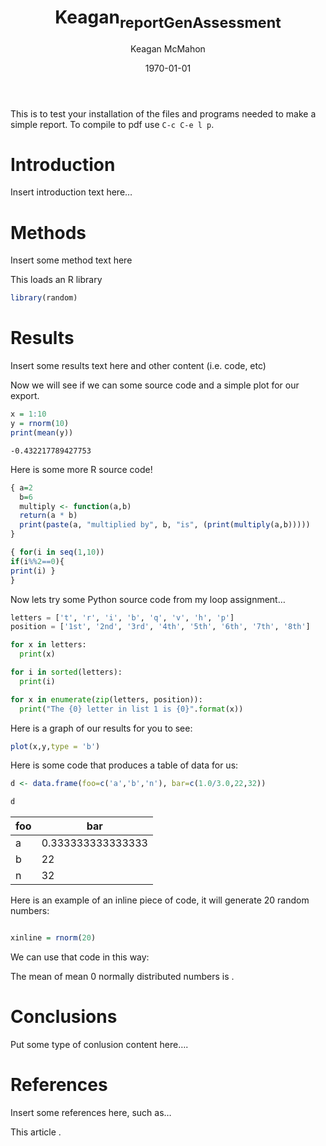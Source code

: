 #+OPTIONS: ':nil *:t -:t ::t <:t H:3 \n:nil ^:t arch:headline
#+OPTIONS: author:t broken-links:nil c:nil creator:nil
#+OPTIONS: d:(not "LOGBOOK") date:t e:t email:nil f:t inline:t num:t
#+OPTIONS: p:nil pri:nil prop:nil stat:t tags:t tasks:t tex:t
#+OPTIONS: timestamp:t title:t toc:t todo:t |:t
#+TITLE: Keagan_reportGenAssessment
#+DATE: <2020-11-04 Wed>
#+AUTHOR: Keagan McMahon
#+EMAIL: kl2mcmah@uwaterloo.ca
#+LANGUAGE: en
#+SELECT_TAGS: export
#+EXCLUDE_TAGS: noexport
#+CREATOR: Emacs 26.3 (Org mode 9.1.9)
#+LATEX_CLASS: article
#+LATEX_CLASS_OPTIONS:
#+LATEX_HEADER: \bibliographystyle{plain}
#+LATEX_HEADER_EXTRA:
#+DESCRIPTION:
#+KEYWORDS:
#+SUBTITLE:
#+LATEX_COMPILER: pdflatex
#+DATE: \today


This is to test your installation of the files and programs needed to make a simple report. To compile to pdf use ~C-c C-e l p~.

* Introduction

Insert introduction text here...


* Methods

Insert some method text here

This loads an R library
#+Begin_src R :session *testR*
library(random)
#+End_src

#+RESULTS:
| random    |
| stats     |
| graphics  |
| grDevices |
| utils     |
| datasets  |
| methods   |
| base      |


* Results

Insert some results text here and other content (i.e. code, etc)

Now we will see if we can some source code and a simple plot for our export.

#+begin_src R :session *testR* :exports both
x = 1:10
y = rnorm(10)
print(mean(y))
#+end_src

#+RESULTS:
: -0.432217789427753

Here is some more R source code!
#+begin_src R :session *testR* :exports both
{ a=2
  b=6
  multiply <- function(a,b)
  return(a * b)
  print(paste(a, "multiplied by", b, "is", (print(multiply(a,b)))))
}

{ for(i in seq(1,10))
if(i%%2==0){ 
print(i) }
}
#+end_src

#+RESULTS:


Now lets try some Python source code from my loop assignment...

#+begin_src python :session *Python* :exports code
letters = ['t', 'r', 'i', 'b', 'q', 'v', 'h', 'p']
position = ['1st', '2nd', '3rd', '4th', '5th', '6th', '7th', '8th']

for x in letters:
  print(x)

for i in sorted(letters):
  print(i)

for x in enumerate(zip(letters, position)):
  print("The {0} letter in list 1 is {0}".format(x))

#+end_src

#+RESULTS:


Here is a graph of our results for you to see: 

#+begin_src R :session *testR* :exports both :results graphics :file "simplePlot.png"
plot(x,y,type = 'b')
#+end_src

#+RESULTS:
[[file:simplePlot.png]]


Here is some code that produces a table of data for us:
#+BEGIN_SRC R :session *table* :colnames yes :exports both
d <- data.frame(foo=c('a','b','n'), bar=c(1.0/3.0,22,32))

d

#+END_SRC

#+RESULTS:
| foo |               bar |
|-----+-------------------|
| a   | 0.333333333333333 |
| b   |                22 |
| n   |                32 |



Here is an example of an inline piece of code, it will generate 20 random numbers:
#+BEGIN_SRC R :session *testR* :exports code :results none

xinline = rnorm(20)

#+END_SRC

We can use that code in this way:

The mean of src_R[:session *testR* :exports results :results raw]{length(xinline)} mean 0 normally distributed numbers is src_R[:session *testR* :exports results :results raw]{mean(xinline)}.


* Conclusions

Put some type of conlusion content here....



* References

Insert some references here, such as...

This article \cite{brittAttention}.

#+latex: \bibliography{Keagan_testbib.bib}


